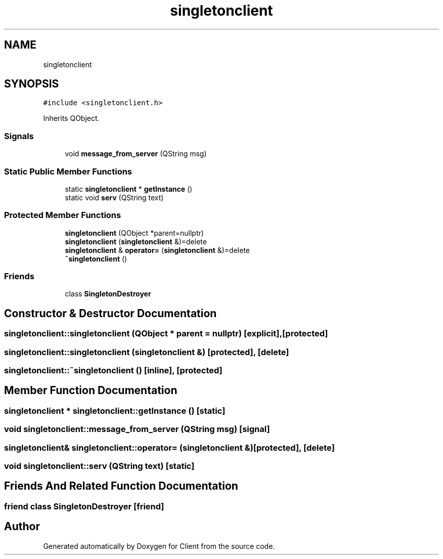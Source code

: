 .TH "singletonclient" 3 "Sat Oct 29 2022" "Version 1.6" "Client" \" -*- nroff -*-
.ad l
.nh
.SH NAME
singletonclient
.SH SYNOPSIS
.br
.PP
.PP
\fC#include <singletonclient\&.h>\fP
.PP
Inherits QObject\&.
.SS "Signals"

.in +1c
.ti -1c
.RI "void \fBmessage_from_server\fP (QString msg)"
.br
.in -1c
.SS "Static Public Member Functions"

.in +1c
.ti -1c
.RI "static \fBsingletonclient\fP * \fBgetlnstance\fP ()"
.br
.ti -1c
.RI "static void \fBserv\fP (QString text)"
.br
.in -1c
.SS "Protected Member Functions"

.in +1c
.ti -1c
.RI "\fBsingletonclient\fP (QObject *parent=nullptr)"
.br
.ti -1c
.RI "\fBsingletonclient\fP (\fBsingletonclient\fP &)=delete"
.br
.ti -1c
.RI "\fBsingletonclient\fP & \fBoperator=\fP (\fBsingletonclient\fP &)=delete"
.br
.ti -1c
.RI "\fB~singletonclient\fP ()"
.br
.in -1c
.SS "Friends"

.in +1c
.ti -1c
.RI "class \fBSingletonDestroyer\fP"
.br
.in -1c
.SH "Constructor & Destructor Documentation"
.PP 
.SS "singletonclient::singletonclient (QObject * parent = \fCnullptr\fP)\fC [explicit]\fP, \fC [protected]\fP"

.SS "singletonclient::singletonclient (\fBsingletonclient\fP &)\fC [protected]\fP, \fC [delete]\fP"

.SS "singletonclient::~singletonclient ()\fC [inline]\fP, \fC [protected]\fP"

.SH "Member Function Documentation"
.PP 
.SS "\fBsingletonclient\fP * singletonclient::getlnstance ()\fC [static]\fP"

.SS "void singletonclient::message_from_server (QString msg)\fC [signal]\fP"

.SS "\fBsingletonclient\fP& singletonclient::operator= (\fBsingletonclient\fP &)\fC [protected]\fP, \fC [delete]\fP"

.SS "void singletonclient::serv (QString text)\fC [static]\fP"

.SH "Friends And Related Function Documentation"
.PP 
.SS "friend class \fBSingletonDestroyer\fP\fC [friend]\fP"


.SH "Author"
.PP 
Generated automatically by Doxygen for Client from the source code\&.
